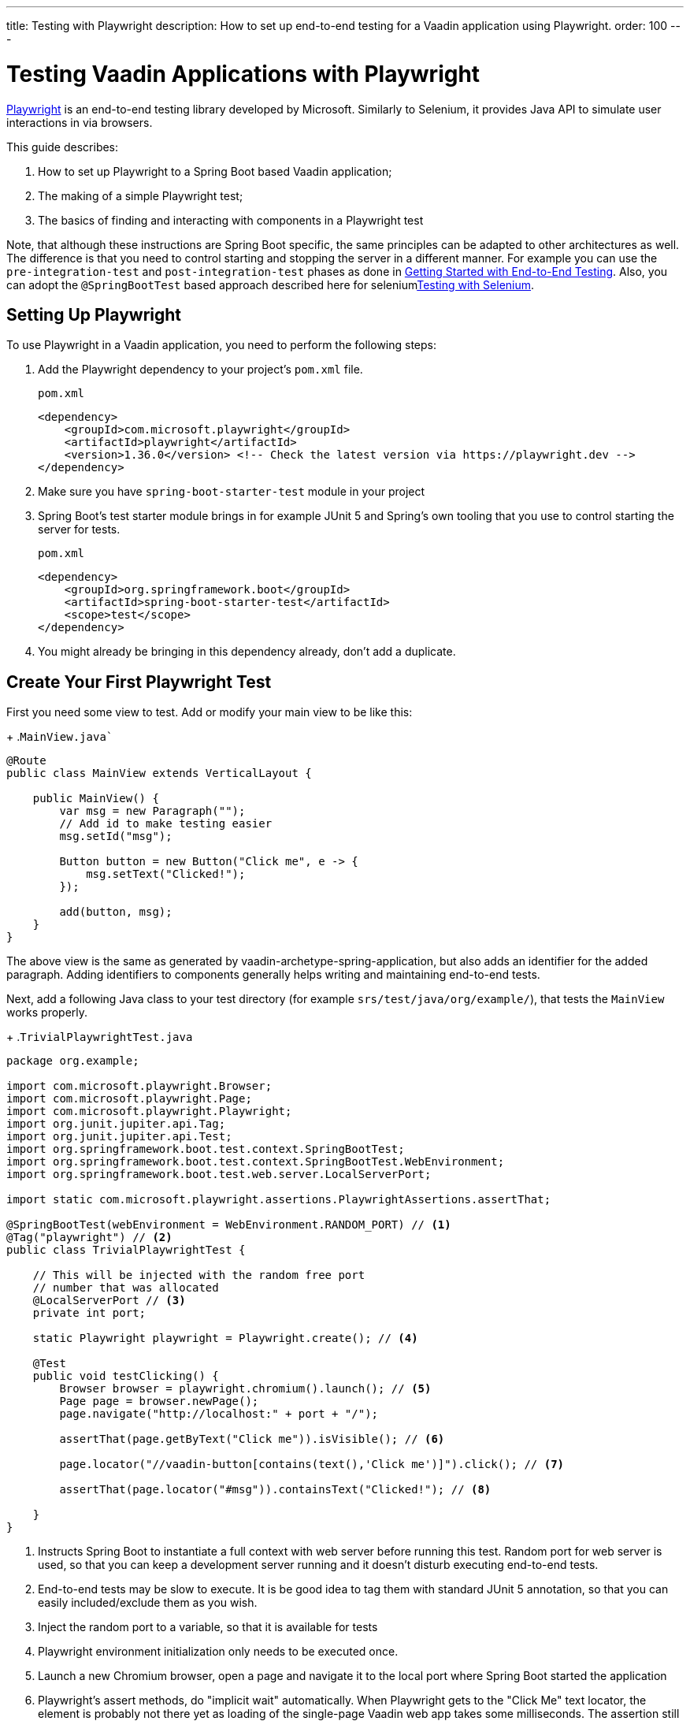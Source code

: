 ---
title: Testing with Playwright
description: How to set up end-to-end testing for a Vaadin application using Playwright.
order: 100
---

= Testing Vaadin Applications with Playwright

link:https://playwright.dev/java/[Playwright] is an end-to-end testing library developed by Microsoft. Similarly to Selenium, it provides Java API to simulate user interactions in via browsers.

This guide describes:

. How to set up Playwright to a Spring Boot based Vaadin application;
. The making of a simple Playwright test;
. The basics of finding and interacting with components in a Playwright test

Note, that although these instructions are Spring Boot specific, the same principles can be adapted to other architectures as well. The difference is that you need to control starting and stopping the server in a different manner. For example you can use the `pre-integration-test` and `post-integration-test` phases as done in <<{articles}/end-to-end/getting-started#, Getting Started with End-to-End Testing>>. Also, you can adopt the `@SpringBootTest` based approach described here for selenium<<selenium,Testing with Selenium>>.

== Setting Up Playwright

To use Playwright in a Vaadin application, you need to perform the following steps:

. Add the Playwright dependency to your project's [filename]`pom.xml` file.
+
.`pom.xml`
[source,xml]
----
<dependency>
    <groupId>com.microsoft.playwright</groupId>
    <artifactId>playwright</artifactId>
    <version>1.36.0</version> <!-- Check the latest version via https://playwright.dev -->
</dependency>

----

. Make sure you have `spring-boot-starter-test` module in your project
+
. Spring Boot's test starter module brings in for example JUnit 5 and Spring's own tooling that you use to control starting the server for tests.
+
.`pom.xml`
[source,xml]
----
<dependency>
    <groupId>org.springframework.boot</groupId>
    <artifactId>spring-boot-starter-test</artifactId>
    <scope>test</scope>
</dependency>
----
+
. You might already be bringing in this dependency already, don't add a duplicate.


== Create Your First Playwright Test

First you need some view to test. Add or modify your main view to be like this:
+
.`MainView.java``
[source,java]
----
@Route
public class MainView extends VerticalLayout {

    public MainView() {
        var msg = new Paragraph("");
        // Add id to make testing easier
        msg.setId("msg");
 
        Button button = new Button("Click me", e -> {
            msg.setText("Clicked!");
        });

        add(button, msg);
    }
}
----

The above view is the same as generated by vaadin-archetype-spring-application, but also adds an identifier for the added paragraph. Adding identifiers to components generally helps writing and maintaining end-to-end tests.

Next, add a following Java class to your test directory (for example `srs/test/java/org/example/`), that tests the `MainView` works properly.
+
.`TrivialPlaywrightTest.java`
[source,java]
----
package org.example;

import com.microsoft.playwright.Browser;
import com.microsoft.playwright.Page;
import com.microsoft.playwright.Playwright;
import org.junit.jupiter.api.Tag;
import org.junit.jupiter.api.Test;
import org.springframework.boot.test.context.SpringBootTest;
import org.springframework.boot.test.context.SpringBootTest.WebEnvironment;
import org.springframework.boot.test.web.server.LocalServerPort;

import static com.microsoft.playwright.assertions.PlaywrightAssertions.assertThat;

@SpringBootTest(webEnvironment = WebEnvironment.RANDOM_PORT) // <1>
@Tag("playwright") // <2>
public class TrivialPlaywrightTest {

    // This will be injected with the random free port
    // number that was allocated
    @LocalServerPort // <3>
    private int port;

    static Playwright playwright = Playwright.create(); // <4>

    @Test
    public void testClicking() {
        Browser browser = playwright.chromium().launch(); // <5>
        Page page = browser.newPage();
        page.navigate("http://localhost:" + port + "/");

        assertThat(page.getByText("Click me")).isVisible(); // <6>

        page.locator("//vaadin-button[contains(text(),'Click me')]").click(); // <7>

        assertThat(page.locator("#msg")).containsText("Clicked!"); // <8>

    }
}
----
<1> Instructs Spring Boot to instantiate a full context with web server before running this test. Random port for web server is used, so that you can keep a development server running and it doesn't disturb executing end-to-end tests.
<2> End-to-end tests may be slow to execute. It is be good idea to tag them with standard JUnit 5 annotation, so that you can easily included/exclude them as you wish.
<3> Inject the random port to a variable, so that it is available for tests
<4> Playwright environment initialization only needs to be executed once.
<5> Launch a new Chromium browser, open a page and navigate it to the local port where Spring Boot started the application
<6> Playwright's assert methods, do "implicit wait" automatically. When Playwright gets to the "Click Me" text locator, the element is probably not there yet as loading of the single-page Vaadin web app takes some milliseconds. The assertion still passes as Playwrigh will wait for a while for the text to be present.
<7> There are number of different locators available via the page object. Here using XPath selector that checks for both element name and that it contains the text "Click me". On locators, we can simulate user actions, here a simple mouse click.
<8> Asserts that there is an element with id "msg" in the page that contains text "Clicked!". If we would here simply get the text using `page.locator("#msg").textContent()` and assert using standard JUnit API, it might fail as the server round-trip response might not yet be completed. Again, using the assertion method from Playwright helpers gives a bit of time for the SPA to render the response. Alternatively you could add for example `page.getByText("Clicked!").waitFor();` line before the assertion, to ensure the server round-trip has been completed.


== Running the Tests

As the test is annotated with the JUnit 5 @Test annotation, the most natural way to run it is via your IDE. Also, the test will be picked up by convention if you call:
+
[source,terminal]
----
mvn test
----

If you had previously written some unit tests to your project, you probably noticed that excution time went up couple of seconds. This is natural as a full server is started and Playwright launches a browser to execute the test. You can use standard JUnit 5 and Maven features to include or exclude the tests. As we added the `playwright` tag to the test, we can execute only the fast unit tests by executing:
+
[source,terminal]
----
mvn test -DexcludedGroups="playwright"
----


== More about Playwright

For more information about using Playwright, check out:

 * link:https://playwright.dev/java/[Official Playwright Java documentation]
 * link:https://www.lumme.dev/2021/04/15/using-playwright-and-junit.html/[Vaadin & Playwright blog post by Erik Lumme]
 * link:https://martinelli.ch/ui-testing-with-vaadin-and-playwright/[Vaadin & Playwright blog post by Simon Martinelli]

[discussion-id]`A8496E86-4D72-11EE-BE56-0242AC120002`
